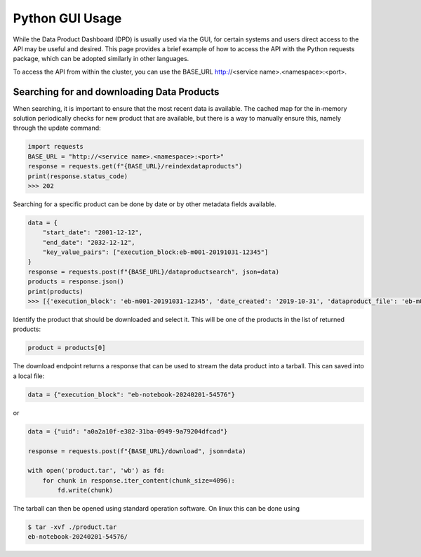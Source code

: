 Python GUI Usage
================

While the Data Product Dashboard (DPD) is usually used via the GUI, for certain systems and users direct access to the API may be useful and desired.
This page provides a brief example of how to access the API with the Python requests package, which can be adopted similarly in other languages.

To access the API from within the cluster, you can use the BASE_URL http://<service name>.<namespace>:<port>.

Searching for and downloading Data Products
-------------------------------------------

When searching, it is important to ensure that the most recent data is available.
The cached map for the in-memory solution periodically checks for new product that are available, but there is a way to manually ensure this, namely through the update command:

.. code-block:: python

    import requests
    BASE_URL = "http://<service name>.<namespace>:<port>"
    response = requests.get(f"{BASE_URL}/reindexdataproducts")
    print(response.status_code)
    >>> 202


Searching for a specific product can be done by date or by other metadata fields available.

.. code-block:: python

    data = {
        "start_date": "2001-12-12",
        "end_date": "2032-12-12",
        "key_value_pairs": ["execution_block:eb-m001-20191031-12345"]
    }
    response = requests.post(f"{BASE_URL}/dataproductsearch", json=data)
    products = response.json()
    print(products)
    >>> [{'execution_block': 'eb-m001-20191031-12345', 'date_created': '2019-10-31', 'dataproduct_file': 'eb-m001-20221212-12345', 'metadata_file': 'eb-m001-20221212-12345/ska-data-product.yaml', 'interface': 'http://schema.skao.int/ska-data-product-meta/0.1', 'context.observer': 'AIV_person_1', 'context.intent': 'Experimental run as part of XYZ-123', 'context.notes': 'Running that signal from XX/YY/ZZ through again, things seem a bit flaky', 'config.processing_block': 'pb-m001-20191031-12345', 'config.processing_script': 'receive', 'config.image': 'artefact.skao.int/ska-docker/vis_receive', 'config.version': '0.1.3', 'config.commit': '516fb5a693f9dc9aff5d46192f4e055b582fc025', 'config.cmdline': '-dump /product/eb-m001-20191031-12345/ska-sdp/pb-m001-20191031-12345/vis.ms', 'id': 2}]


Identify the product that should be downloaded and select it. This will be one of the products in the list of returned products:

.. code-block:: python

    product = products[0]

The download endpoint returns a response that can be used to stream the data product into a tarball. This can saved into a local file:

.. code-block:: python

    data = {"execution_block": "eb-notebook-20240201-54576"}

or

.. code-block:: python

    data = {"uid": "a0a2a10f-e382-31ba-0949-9a79204dfcad"}

    response = requests.post(f"{BASE_URL}/download", json=data)

    with open('product.tar', 'wb') as fd:
        for chunk in response.iter_content(chunk_size=4096):
            fd.write(chunk)

The tarball can then be opened using standard operation software. On linux this can be done using

.. code-block:: bash

    $ tar -xvf ./product.tar
    eb-notebook-20240201-54576/
